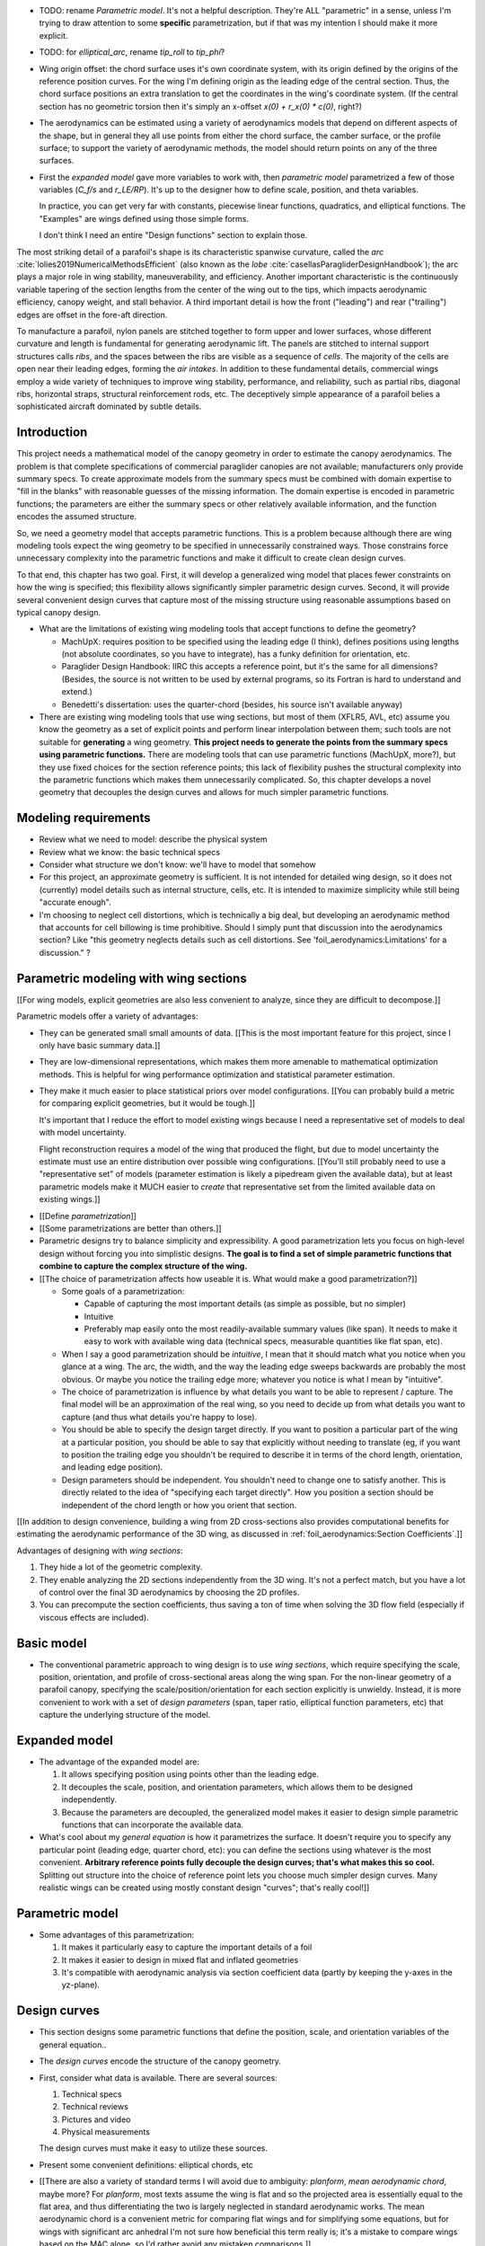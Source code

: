 * TODO: rename *Parametric model*. It's not a helpful description. They're ALL
  "parametric" in a sense, unless I'm trying to draw attention to some
  **specific** parametrization, but if that was my intention I should make it
  more explicit.

* TODO: for `elliptical_arc`, rename `tip_roll` to `tip_phi`?

* Wing origin offset: the chord surface uses it's own coordinate system,
  with its origin defined by the origins of the reference position curves.
  For the wing I'm defining origin as the leading edge of the central
  section. Thus, the chord surface positions an extra translation to get the
  coordinates in the wing's coordinate system. (If the central section has
  no geometric torsion then it's simply an x-offset `x(0) + r_x(0) * c(0)`,
  right?)

* The aerodynamics can be estimated using a variety of aerodynamics models
  that depend on different aspects of the shape, but in general they all use
  points from either the chord surface, the camber surface, or the profile
  surface; to support the variety of aerodynamic methods, the model should
  return points on any of the three surfaces.


* First the *expanded model* gave more variables to work with, then
  *parametric model* parametrized a few of those variables (`C_f/s` and
  `r_LE/RP`). It's up to the designer how to define scale, position, and theta
  variables.

  In practice, you can get very far with constants, piecewise linear
  functions, quadratics, and elliptical functions. The "Examples" are wings
  defined using those simple forms.

  I don't think I need an entire "Design functions" section to explain those.


.. Describe the visible characteristics/details of the canopy

   These details capture the visible structure of a parafoil, and thus are
   intuitive starting points for parametrizing a parafoil, but don't confuse
   the characteristic with its representation (eg, arc versus dihedral angle).

The most striking detail of a parafoil's shape is its characteristic spanwise
curvature, called the *arc* :cite:`lolies2019NumericalMethodsEfficient` (also
known as the *lobe* :cite:`casellasParagliderDesignHandbook`); the arc plays
a major role in wing stability, maneuverability, and efficiency. Another
important characteristic is the continuously variable tapering of the section
lengths from the center of the wing out to the tips, which impacts aerodynamic
efficiency, canopy weight, and stall behavior. A third important detail is how
the front ("leading") and rear ("trailing") edges are offset in the fore-aft
direction.

To manufacture a parafoil, nylon panels are stitched together to form upper
and lower surfaces, whose different curvature and length is fundamental for
generating aerodynamic lift. The panels are stitched to internal support
structures calls *ribs*, and the spaces between the ribs are visible as
a sequence of *cells*. The majority of the cells are open near their leading
edges, forming the *air intakes*. In addition to these fundamental details,
commercial wings employ a wide variety of techniques to improve wing
stability, performance, and reliability, such as partial ribs, diagonal ribs,
horizontal straps, structural reinforcement rods, etc. The deceptively simple
appearance of a parafoil belies a sophisticated aircraft dominated by subtle
details.





Introduction
============

This project needs a mathematical model of the canopy geometry in order to
estimate the canopy aerodynamics. The problem is that complete specifications
of commercial paraglider canopies are not available; manufacturers only
provide summary specs. To create approximate models from the summary specs
must be combined with domain expertise to "fill in the blanks" with reasonable
guesses of the missing information. The domain expertise is encoded in
parametric functions; the parameters are either the summary specs or other
relatively available information, and the function encodes the assumed
structure.

So, we need a geometry model that accepts parametric functions. This is
a problem because although there are wing modeling tools expect the wing
geometry to be specified in unnecessarily constrained ways. Those constrains
force unnecessary complexity into the parametric functions and make it
difficult to create clean design curves.

To that end, this chapter has two goal. First, it will develop a generalized
wing model that places fewer constraints on how the wing is specified; this
flexibility allows significantly simpler parametric design curves. Second, it
will provide several convenient design curves that capture most of the missing
structure using reasonable assumptions based on typical canopy design.


* What are the limitations of existing wing modeling tools that accept
  functions to define the geometry?

  * MachUpX: requires position to be specified using the leading edge (I think),
    defines positions using lengths (not absolute coordinates, so you have to
    integrate), has a funky definition for orientation, etc. 

  * Paraglider Design Handbook: IIRC this accepts a reference point, but it's
    the same for all dimensions? (Besides, the source is not written to be used
    by external programs, so its Fortran is hard to understand and extend.)

  * Benedetti's dissertation: uses the quarter-chord (besides, his source isn't
    available anyway)

* There are existing wing modeling tools that use wing sections, but most of
  them (XFLR5, AVL, etc) assume you know the geometry as a set of explicit
  points and perform linear interpolation between them; such tools are not
  suitable for **generating** a wing geometry. **This project needs to
  generate the points from the summary specs using parametric functions.**
  There are modeling tools that can use parametric functions (MachUpX, more?),
  but they use fixed choices for the section reference points; this lack of
  flexibility pushes the structural complexity into the parametric functions
  which makes them unnecessarily complicated. So, this chapter develops
  a novel geometry that decouples the design curves and allows for much
  simpler parametric functions.




Modeling requirements
=====================

* Review what we need to model: describe the physical system

* Review what we know: the basic technical specs

* Consider what structure we don't know: we'll have to model that somehow

* For this project, an approximate geometry is sufficient. It is not intended
  for detailed wing design, so it does not (currently) model details such as
  internal structure, cells, etc. It is intended to maximize simplicity while
  still being "accurate enough".

* I'm choosing to neglect cell distortions, which is technically
  a big deal, but developing an aerodynamic method that accounts for cell
  billowing is time prohibitive. Should I simply punt that discussion into the
  aerodynamics section? Like "this geometry neglects details such as cell
  distortions. See 'foil_aerodynamics:Limitations' for a discussion." ?



Parametric modeling with wing sections
======================================

.. Explicit vs parametric geometries

[[For wing models, explicit geometries are also less convenient to analyze,
since they are difficult to decompose.]]



.. Advantages of parametric geometries

Parametric models offer a variety of advantages:

* They can be generated small small amounts of data. [[This is the most
  important feature for this project, since I only have basic summary data.]]

* They are low-dimensional representations, which makes them more amenable to
  mathematical optimization methods. This is helpful for wing performance
  optimization and statistical parameter estimation.

* They make it much easier to place statistical priors over model
  configurations. [[You can probably build a metric for comparing explicit
  geometries, but it would be tough.]]

  It's important that I reduce the effort to model existing wings because
  I need a representative set of models to deal with model uncertainty.

  Flight reconstruction requires a model of the wing that produced the
  flight, but due to model uncertainty the estimate must use an entire
  distribution over possible wing configurations. [[You'll still probably
  need to use a "representative set" of models (parameter estimation is
  likely a pipedream given the available data), but at least parametric
  models make it MUCH easier to *create* that representative set from the
  limited available data on existing wings.]]



.. Define the functional goals of the canopy model parametrization

* [[Define *parametrization*]]

* [[Some parametrizations are better than others.]]

* Parametric designs try to balance simplicity and expressibility. A good
  parametrization lets you focus on high-level design without forcing you
  into simplistic designs. **The goal is to find a set of simple parametric
  functions that combine to capture the complex structure of the wing.**

* [[The choice of parametrization affects how useable it is. What would make
  a good parametrization?]]

  * Some goals of a parametrization:

    * Capable of capturing the most important details (as simple as possible,
      but no simpler)

    * Intuitive

    * Preferably map easily onto the most readily-available summary values
      (like span). It needs to make it easy to work with available wing data
      (technical specs, measurable quantities like flat span, etc).

  * When I say a good parametrization should be *intuitive*, I mean that it
    should match what you notice when you glance at a wing. The arc, the
    width, and the way the leading edge sweeps backwards are probably the most
    obvious. Or maybe you notice the trailing edge more; whatever you notice
    is what I mean by "intuitive".

  * The choice of parametrization is influence by what details you want to be
    able to represent / capture. The final model will be an approximation of
    the real wing, so you need to decide up from what details you want to
    capture (and thus what details you're happy to lose).

  * You should be able to specify the design target directly. If you want
    to position a particular part of the wing at a particular position, you
    should be able to say that explicitly without needing to translate (eg, if
    you want to position the trailing edge you shouldn't be required to
    describe it in terms of the chord length, orientation, and leading edge
    position).

  * Design parameters should be independent. You shouldn't need to change one
    to satisfy another. This is directly related to the idea of "specifying
    each target directly". How you position a section should be independent of
    the chord length or how you orient that section.


.. Wing sections

[[In addition to design convenience, building a wing from 2D cross-sections
also provides computational benefits for estimating the aerodynamic
performance of the 3D wing, as discussed in :ref:`foil_aerodynamics:Section
Coefficients`.]]

Advantages of designing with *wing sections*:

1. They hide a lot of the geometric complexity.

2. They enable analyzing the 2D sections independently from the 3D wing. It's
   not a perfect match, but you have a lot of control over the final 3D
   aerodynamics by choosing the 2D profiles.

3. You can precompute the section coefficients, thus saving a ton of time when
   solving the 3D flow field (especially if viscous effects are included).



Basic model
===========

* The conventional parametric approach to wing design is to use *wing
  sections*, which require specifying the scale, position, orientation, and
  profile of cross-sectional areas along the wing span. For the non-linear
  geometry of a parafoil canopy, specifying the scale/position/orientation for
  each section explicitly is unwieldy. Instead, it is more convenient to work
  with a set of *design parameters* (span, taper ratio, elliptical function
  parameters, etc) that capture the underlying structure of the model.



Expanded model
==============

* The advantage of the expanded model are:

  1. It allows specifying position using points other than the leading edge.

  2. It decouples the scale, position, and orientation parameters, which
     allows them to be designed independently.

  3. Because the parameters are decoupled, the generalized model makes it
     easier to design simple parametric functions that can incorporate the
     available data.

* What's cool about my *general equation* is how it parametrizes the surface.
  It doesn't require you to specify any particular point (leading edge,
  quarter chord, etc): you can define the sections using whatever is the most
  convenient. **Arbitrary reference points fully decouple the design curves;
  that's what makes this so cool.** Splitting out structure into the choice of
  reference point lets you choose much simpler design curves. Many realistic
  wings can be created using mostly constant design "curves"; that's really
  cool!]]



Parametric model
================



* Some advantages of this parametrization:

  1. It makes it particularly easy to capture the important details of a foil

  2. It makes it easier to design in mixed flat and inflated geometries

  3. It's compatible with aerodynamic analysis via section coefficient data
     (partly by keeping the y-axes in the yz-plane).




Design curves
=============

* This section designs some parametric functions that define the position,
  scale, and orientation variables of the general equation..

* The *design curves* encode the structure of the canopy geometry.

* First, consider what data is available. There are several sources:

  1. Technical specs

  2. Technical reviews

  3. Pictures and video

  4. Physical measurements

  The design curves must make it easy to utilize these sources.

* Present some convenient definitions: elliptical chords, etc

* [[There are also a variety of standard terms I will avoid due to ambiguity:
  *planform*, *mean aerodynamic chord*, maybe more? For *planform*, most texts
  assume the wing is flat and so the projected area is essentially equal to
  the flat area, and thus differentiating the two is largely neglected in
  standard aerodynamic works. The mean aerodynamic chord is a convenient
  metric for comparing flat wings and for simplifying some equations, but for
  wings with significant arc anhedral I'm not sure how beneficial this term
  really is; it's a mistake to compare wings based on the MAC alone, so I'd
  rather avoid any mistaken comparisons.]]

* Technically, for flat wings curvature in the yz-plane is is described as
  *dihedral* or *anhedral*: not sure how to define this for a wing. If the
  wing is straight, then it's traditionally defined as `arctan(z/y)` of the
  section position, but that's pretty unhelpful for a paraglider. It also
  doesn't differentiate between `arctan(z/y)` and `arctan(dz/dy)` of
  a section. Still, discussing curvature leads nicely into a discussion of the
  *arc*, so whatever.


Parametrization
---------------

* My geometry assumes that sections are always perpendicular to the yz-curve.
  This means that if you flatten the foil, the sections will be perpendicular
  to `yhat`. It also means that section yaw is always zero.

* The `r_yz(s)` chooses which points on each section will be positioned by
  `yz(s)`.

* Making `r_y = r_z` maintains their proportionality. You can draw the
  projection of `yz` directly on the `yz` plane. Very intuitive for wing
  design.

* This parametrization does not use fixed "rotation points". It simply shifts
  the sections to satisfy their `x(s)` and `yz(s)` positions.

  That said, it can be convenient to conceptualize the `r_yz(s)` as pseudo
  rotation points when building up the wing starting from flat sections. When
  you apply geometric torsion to sections of a flattened foil, the section
  will rotate about `r_yz(s)` then translate forward or backwards to satisfy
  `x(s)`.

* If you flatten `yz(s)`, all the sections will be vertical (no section roll),
  and the `r_yz(s)` points will lie in the plane `z = 0`.

  [[Is this useful for estimating `r_yz(s)` for a flattened paraglider wing?]]

* The `yz(s)` curve passes through `r_yz(s)`. By itself it is not enough to
  determine the physical wing span; you need the complete geometry.

* I should point that the "flattening" concept is an approximation that
  ignores the fact that it'll change the surface areas of the upper and lower
  surfaces.

* Defining the section index as the linear distance along `yz(s)` (and
  ignoring `x(s)`) makes it easier to make use of measurements from the
  flattened foil.


Other notes:

* The parametrization of a particular shape is not unique. There are many
  possible ways to describe the same geometry. For example, you could have one
  specification that uses `r_yz = 0`, and another that uses `r_yz = 1`. The
  goal is that you can look at an existing wing and find an approximation, not
  that you can determine the "true" specification.

* Under my simplified parametrization, if `torsion = 0` then `r_yz(s)` is not
  unique; any point will do. If torsion is not uniformly zero, then the
  `r_yz(s)` will be whatever point on the chord where `arctan(dz/dy)` is
  perpendicular to that section, and will determine the `yz(s)`. (I think.)

  This does mean it's less convenient than I'd hoped to model existing wings,
  but it'll still get you pretty darn close. In theory if you could stretch
  the wing out and consider the plane through `z = 0` you should be able to
  estimate `r_yz(s)`, but that'd be a pain; probably easiest to just split the
  difference and assume `r_yz = 0.5`; the torsion is usually rather small so
  I doubt the error will be massive. Then again, changing `r_yz` would have
  the effect of scaling the geometry, so it might be best to assume `r_yz = 0`
  if you'll be using `b` and `b_flat` (since the `b` probably corresponds to
  the actual furthest point on each section, which for positive torsion will
  be at the leading edges).

* The definition of the section index is part of the parametrization; it's not
  a fundamental part of the geometry. Just as the parametrization is not
  unique, neither is the section index.

* Under the "no section-relative yaw" assumption, the `r_yz(s)` curve for
  a wing will be where the chord surface intersects the plane `z = 0`

  Think about how the geometry works. Start with flat wing (rectangular,
  tapered, whatever). Now specify `r_yz(s)`: those are going to dictate the
  rotation points. (**In fact, the `r_yz` ARE the rotation points if you're
  building up the wing starting with a flat chord surface.**) Now specify
  `theta(s)`: the sections rotate about the `r_yz` points, so **those points
  stay in the original plane**. When you apply `yz(s)` all you're doing is
  moving those `r_yz(s)` points in y and z; flattening `yz` simply returns
  them to that original plane. (But remember that when rotating the section it
  may be shifted forwards/backwards to satisfy `x(s)`.)

  What's cool about this is that because the flattened `yz` curve lies in
  a plane, the curve itself is just a straight line. You can determine the
  section index just by measuring the spanwise position directly; you don't
  need to care about what `r_yz` actually is. Right? (Besides, geometric
  torsion is usually limited to just a few degrees, so the error of getting
  `r_yz` wrong should be insignificant anyway.)


  But wait: if the parametrizations are not unique (ie, you can define the
  same geometry with different `yz(s)`) then how can I say that if you flatten
  the wing then the `r_yz(s)` lie in `z = 0`? The key is that **when you
  flatten the wing you're flattening the specific `yz(s)`**. If you defined
  the same shape using a different `yz(s)` and flattened that, you'd get
  a different `r_yz(s)` curve, but still through `z = 0`.

  Important to note that the `z = 0` here is in the Euclidean space defined by
  the parametrization; it's not the same coordinate system used by the canopy.
  The canopy coordinate system is define as having it's origin at the central
  leading edge with the same orientation as the central section, regardless of
  where the surface's coordinates in the codomain of the parametric
  functions.)

* I'll need to carefully describe the difference between the canopy coordinate
  system and the codomain of the parametric functions. You can describe the
  shape however is most convenient, but **whatever you choose, the canopy
  coordinate system won't change**: it will be translated and oriented such
  that the leading edge is the origin and the axes are aligned with the
  central section: if you tried to add geometric twist to the central section,
  you'd just be rotating the wing in the parametric codomain, with no effect
  on the canopy coordinate system (unless you chose to explicitly disable the
  reorientation).

  **Start of the discussion of my parametrization by expilcitly declaring the
  intent that the geometry model should carry the complexity so the parametric
  functions can be simple.** For example, declaring that the geometry model
  will translate and orient the shape specified by the parametric functions
  means the parametric functions can assume simple mathematical forms; they
  only need to care about **relative** positions, not absolute ones. In that
  sense I guess the choice of parametrization simplifies the design of the
  parametric function in two ways: 1) decoupling the curves and 2) eliminating
  the need to specify absolute values. (And don't forget, when it comes to
  designing the curves, I'm interested in both mathematical simplicity as well
  as ease of use / intuitiveness.)

* When discussing the error of getting `r_yz` wrong when measuring a wing
  (it's not like you can actually slice the wing with a geometric plane),
  point out that geometric torsion is typically limited to just a few degrees.

* I should review the assumptions of linear spacing in `s` when discussing my
  implementation of Phillips' method



Design curves (OLD)
===================

.. This section must introduce summary specifications (span, flat span, area,
   etc) and consider the structure that can be inferred from that data
   (elliptical chord, elliptical arc, etc). Must also consider reasonable
   guesses for unknowns such as airfoils, geometric torsion, etc.

   Then, provide some parametric design curves that define the variables using
   the data and assumptions.


.. Describe the quantitative information we can reasonably attain

Unfortunately for individuals that wish to create computer models of
commercial wings, most of these details are proprietary information and are
not made publicly available. Instead, manufacturers summarize their designs
using terminology from classical wing design literature.

[[FIXME: Explain surface area, span, and aspect ratio, etc. Define the
difference between *flat* and *projected* values. They also include
non-geometric data, such as total mass of the wing, areal densities of the
materials, etc, but not the mass and volume distributions.]]


.. Discuss the difficulty of modeling a parafoil from such limited data

[[These specifications are structural summaries, and are not sufficient to
create a wing model. Creating a model from such sparse information will rely
on assumptions and simplifications. Explain which details are important to
this paper, and which will be ignored. **The rest of this chapter is
interested in using what little we know to build the approximate model.**

Related: "General aviation aircraft design" (Gudmundsson; 2013), chapter 9:
"Anatomy of a wing"]]




Examples
========

* Show how the design curves produce completed canopies

* Should I provide the parameters of the design curves? Might be nice to
  highlight their simplicity.



MISC
====

* The *inertial properties* of a wing refer to quantities like the total mass
  (which determines the wing's translational accelerations), the distribution
  of mass (which determine the wing's angular accelerations), volume, etc.

  The *aerodynamics* describe the forces and moments that are exerted on the
  object when it interacts with moving air.

* Why does this project need a **complete** mathematical model?

  * Although there are elegant aerodynamics models, such as Prandtl's *linear
    lifting-line theory*, that estimate wing performance based on simple summary
    parameters (lift coefficient, efficiency factor, etc) instead of requiring
    a complete wing geometry, they are insufficient for this project:

    * They only apply to wings with straight wings. (Their results do not
      apply to the highly non-linear geometry of parafoil canopies.)

    * They only estimate the longitudinal dynamics (straight flight), and
      cannot be used to simulate turning dynamics or the presence of
      a crosswind.

    * They rely on linear aerodynamics that assume small angles of attack.
      Although canopy behavior is unpredictable near stall due to wing
      collapse, flight reconstruction requires a dynamics model with graceful
      degradation at higher than average angles of attack.

    * They provide the aerodynamic forces, but not the inertial properties.

  * Conclusion: a complete mathematical model of the canopy geometry is required
    to estimate the aerodynamics and inertial properties of a paraglider.


Foil design
-----------

* Washin and washout have multiple purposes:

  * Control the spanwise tension (lateral) and loading (vertical)

  * Allow the designer to encourage more favorable stall patterns.
    (Specifically, a paraglider should start stalling the wing tip first.)

* "Wing tapering reduces the wing-root bending moments, since the inboard
  portion of the wing carries more of the wing's lift than the tip."

* You can affect the circulation distribution (and thus the induced drag) by
  manipulating the wing twist.


Points on chords
----------------

[[I've kept this because it tickles my brain in a pleasant way, but should
probably be removed.]]

Points on the section chords have particularly simple equations. For some
point :math:`P` at some ratio :math:`0 \le r \le 1` along the section chord:

.. math::

   \begin{aligned}
   \vec{r}_{P/O}^f
     &= \vec{r}_{LE/O}^f + \vec{r}_{P/LE}^f\\
     &= \vec{r}_{LE/O}^f - \vec{r}_{LE/P}^f\\
     &=
        \left(
          \vec{r}_{\mathrm{RP}/\mathrm{O}}^f
            + \mat{R} \mat{C}_{f/s} c\, \hat{x}^s_s
        \right)
        - r\, \mat{C}_{f/s} c\, \hat{x}^s_s\\
   \end{aligned}

Which simplifies to:

.. math::
   :label: chord_points

   \vec{r}_{P/O}^f =
      \vec{r}_{\mathrm{RP}/\mathrm{O}}^f
      + \left(\mat{R} - r\right) \mat{C}_{f/s} c\, \hat{x}^s_s

All the notational baggage can make this equation look more complicated than
it really is. Suppose the points on the chord are simply :math:`\left\langle
x, y, z \right\rangle` in canopy coordinates, the reference points in canopy
coordinates are :math:`\vec{r}_{RP/O} = \left\langle x_r, y_r, z_r
\right\rangle`, and :math:`\mat{K} = \left(\mat{R} - r\right) c`, then the
structure is easier to see:

.. math::
   :label: simplifed_chord_points

   \left\langle x, y, z \right\rangle =
      \left\langle x_r, y_r, z_r \right\rangle
      + \mat{K} \hat{x}_s^f

Or, using separate equations instead of matrix math:

.. math::

   \begin{aligned}
   x &= x_r + (r_x - r) \hat{x}^f_x\\
   y &= y_r + (r_y - r) \hat{x}^f_y\\
   z &= z_r + (r_z - r) \hat{x}^f_z
   \end{aligned}
